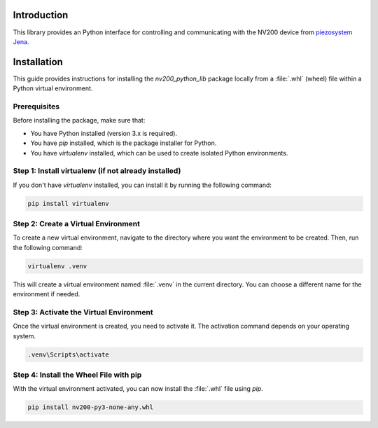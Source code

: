 Introduction
==================================

This library provides an Python interface for controlling and communicating with the 
NV200 device from `piezosystem Jena <https://www.piezosystem.com>`_.

Installation
================

This guide provides instructions for installing the `nv200_python_lib` package locally from a :file:`.whl` 
(wheel) file within a Python virtual environment.

Prerequisites
^^^^^^^^^^^^^^^^

Before installing the package, make sure that:

- You have Python installed (version 3.x is required).
- You have `pip` installed, which is the package installer for Python.
- You have `virtualenv` installed, which can be used to create isolated Python environments.

Step 1: Install virtualenv (if not already installed)
^^^^^^^^^^^^^^^^^^^^^^^^^^^^^^^^^^^^^^^^^^^^^^^^^^^^^^^^^^^^^^^^

If you don't have `virtualenv` installed, you can install it by running the following command:

.. code-block:: cmd

    pip install virtualenv


Step 2: Create a Virtual Environment
^^^^^^^^^^^^^^^^^^^^^^^^^^^^^^^^^^^^^^^^^^^^^^^^

To create a new virtual environment, navigate to the directory where you want the environment to be created. 
Then, run the following command:

.. code-block:: cmd

    virtualenv .venv

This will create a virtual environment named :file:`.venv` in the current directory. You can choose a 
different name for the environment if needed.


Step 3: Activate the Virtual Environment
^^^^^^^^^^^^^^^^^^^^^^^^^^^^^^^^^^^^^^^^^^^^^^^^^^^^^^^^^^^^^^^^

Once the virtual environment is created, you need to activate it. The activation command depends 
on your operating system.

.. code-block:: cmd

    .venv\Scripts\activate


Step 4: Install the Wheel File with pip
^^^^^^^^^^^^^^^^^^^^^^^^^^^^^^^^^^^^^^^^^^^^^^^^

With the virtual environment activated, you can now install the :file:`.whl` file 
using `pip`. 

.. code-block:: cmd

    pip install nv200-py3-none-any.whl


.. rst-class:: steps

